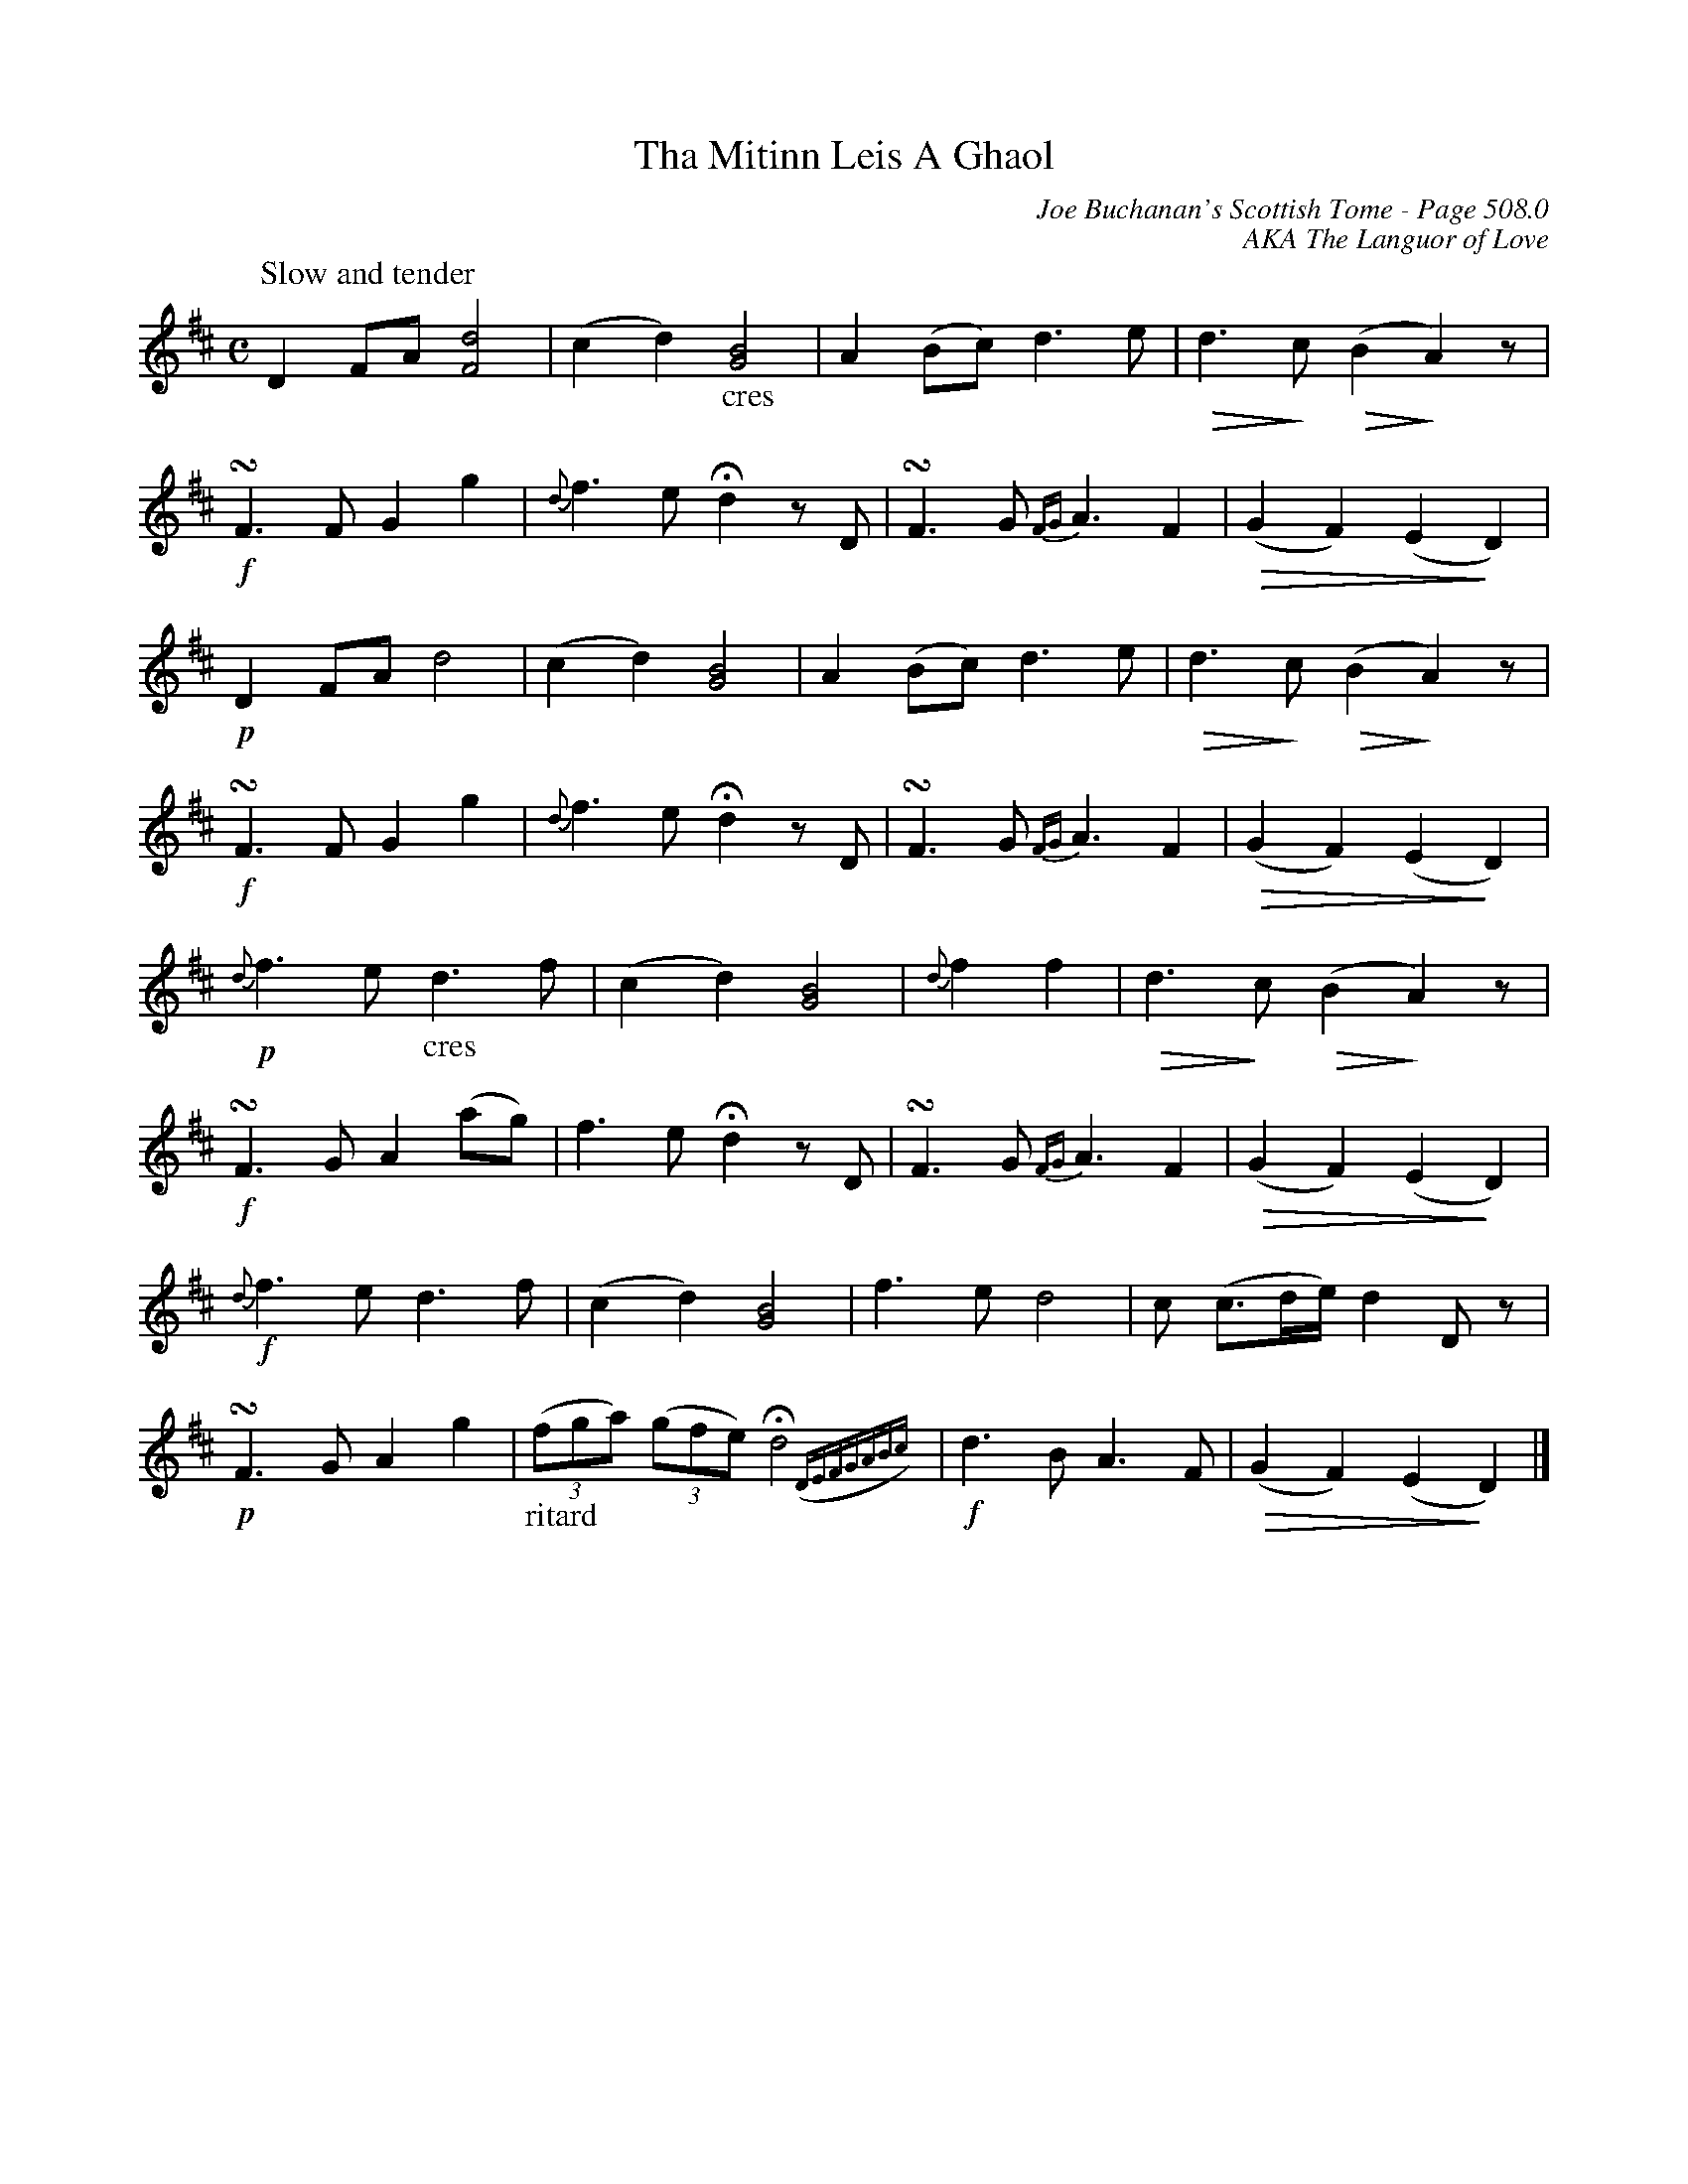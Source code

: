 X:756
%%annotationfont Times 16
T:Tha Mitinn Leis A Ghaol
C:Joe Buchanan's Scottish Tome - Page 508.0
I:508 0
C:AKA The Languor of Love
Z:Carl Allison
R:Slow Air
L:1/8
M:C
K:D
"^Slow and tender"D2 FA [Fd]4 | (c2 d2) "_cres"[GB]4 | A2 (Bc) d3 e | \
!diminuendo(!d2> !diminuendo)!c2 !diminuendo(!(B2 !diminuendo)!A2) z |
!f!!turn!F2> F2 G2 g2 | {d}f3 e !fermata!d2 z D | !turn!F3 G {FG}A3 F2 | \
!diminuendo(!(G2 F2) (E2 !diminuendo)!D2) |
!p!D2 FA d4 | (c2 d2) [GB]4 | A2 (Bc) d3 e | \
!diminuendo(!d2> !diminuendo)!c2 !diminuendo(!(B2 !diminuendo)!A2) z |
!f!!turn!F2> F2 G2 g2 | {d}f3 e !fermata!d2 z D | !turn!F3 G {FG}A3 F2 | \
!diminuendo(!(G2 F2) (E2 !diminuendo)!D2) |
!p!{d}f2> e2 "_cres"d3 f | (c2 d2) [GB]4 | {d}f2 f2 | \
!diminuendo(!d2> !diminuendo)!c2 !diminuendo(!(B2 !diminuendo)!A2) z |
!f!!turn!F2> G2 A2 (ag) | f3 e !fermata!d2 z D | !turn!F3 G {FG}A3 F2 | \
!diminuendo(!(G2 F2) (E2 !diminuendo)!D2) |
!f!{d}f2> e2 d2> f2 | (c2 d2) [GB]4 | f2> e2 d4 | c (c>de/) d2 D z |
!p!!turn!F2> G2 A2 g2 | "_ritard"((3fga) ((3gfe) !fermata!d4 ({DEFGABc}) | \
!f!d2> B2 A3 F | !diminuendo(!(G2 F2) (E2 !diminuendo)!D2) |]
